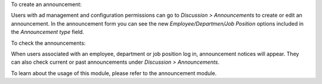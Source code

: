 To create an announcement:

Users with ad management and configuration permissions can go to
*Discussion > Announcements* to create or edit an announcement.
In the announcement form you can see the new `Employee/Departmen/Job Position`
options included in the *Announcement type* field.

To check the announcements:

When users associated with an employee, department or job position log in,
announcement notices will appear. They can also check current or past
announcements under *Discussion > Announcements*.

To learn about the usage of this module, please refer to the announcement module.
